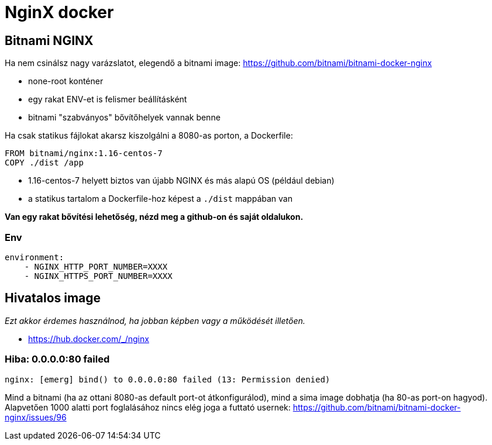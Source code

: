 
= NginX docker

== Bitnami NGINX

Ha nem csinálsz nagy varázslatot, elegendő a bitnami image: https://github.com/bitnami/bitnami-docker-nginx

* none-root konténer
* egy rakat ENV-et is felismer beállításként
* bitnami "szabványos" bővítőhelyek vannak benne

Ha csak statikus fájlokat akarsz kiszolgálni a 8080-as porton, a Dockerfile:

[source,bash]
----
FROM bitnami/nginx:1.16-centos-7
COPY ./dist /app
----

* 1.16-centos-7 helyett biztos van újabb NGINX és más alapú OS (például debian)
* a statikus tartalom a Dockerfile-hoz képest a `./dist` mappában van

*Van egy rakat bővítési lehetőség, nézd meg a github-on és saját oldalukon.*

=== Env

[source,yml]
----
environment:
    - NGINX_HTTP_PORT_NUMBER=XXXX
    - NGINX_HTTPS_PORT_NUMBER=XXXX
----

== Hivatalos image

_Ezt akkor érdemes használnod, ha jobban képben vagy a működését illetően._

* https://hub.docker.com/_/nginx

### Hiba: 0.0.0.0:80 failed 

[source,]
----
nginx: [emerg] bind() to 0.0.0.0:80 failed (13: Permission denied)
----

Mind a bitnami (ha az ottani 8080-as default port-ot átkonfigurálod), mind a sima image dobhatja (ha 80-as port-on
hagyod). Alapvetően 1000 alatti port foglalásához nincs elég joga a futtató usernek:
https://github.com/bitnami/bitnami-docker-nginx/issues/96